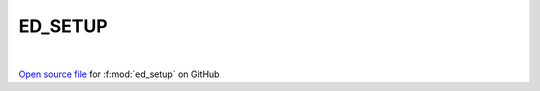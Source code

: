 ED_SETUP
=====================================
 
.. raw:: html
   :file:  ../graphs/ed_setup.html
 
|
 
`Open source file <https://github.com/EDIpack/EDIpack2.0/tree/parse_umatrix/src/singlesite/ED_SETUP.f90>`_ for :f:mod:`ed_setup` on GitHub
 
